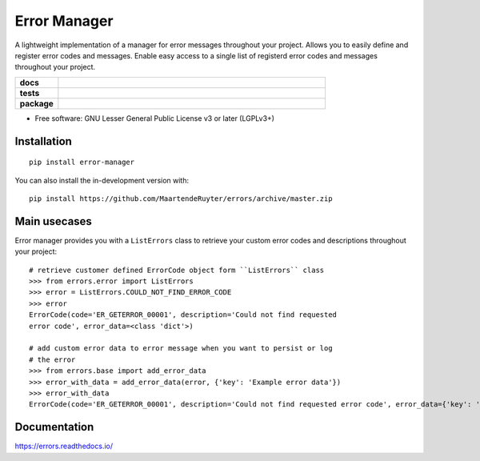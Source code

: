 =============
Error Manager
=============

A lightweight implementation of a manager for error messages throughout your
project. Allows you to easily define and register error codes and messages.
Enable easy access to a single list of registerd error codes and messages
throughout your project.

.. start-badges

.. list-table::
    :widths: 8 50
    :stub-columns: 1

    * - docs
      - |docs|
    * - tests
      - |travis| |requires| |codecov|
    * - package
      - |version| |wheel| |supported-versions| |commits-since|
  
.. |docs| image:: https://readthedocs.org/projects/errors/badge/?style=flat
    :target: https://errors.readthedocs.io/
    :alt: Documentation Status

.. |travis| image:: https://api.travis-ci.com/MaartendeRuyter/errors.svg?branch=master
    :alt: Travis-CI Build Status
    :target: https://travis-ci.com/github/MaartendeRuyter/errors

.. |requires| image:: https://requires.io/github/MaartendeRuyter/errors/requirements.svg?branch=master
    :alt: Requirements Status
    :target: https://requires.io/github/MaartendeRuyter/errors/requirements/?branch=master

.. |codecov| image:: https://codecov.io/gh/MaartendeRuyter/errors/branch/master/graphs/badge.svg?branch=master
    :alt: Coverage Status
    :target: https://codecov.io/github/MaartendeRuyter/errors

.. |version| image:: https://img.shields.io/pypi/v/error-manager.svg
    :alt: PyPI Package latest release
    :target: https://pypi.org/project/error-manager

.. |wheel| image:: https://img.shields.io/pypi/wheel/error-manager.svg
    :alt: PyPI Wheel
    :target: https://pypi.org/project/error-manager

.. |supported-versions| image:: https://img.shields.io/pypi/pyversions/error-manager.svg
    :alt: Supported versions
    :target: https://pypi.org/project/error-manager

.. |commits-since| image:: https://img.shields.io/github/commits-since/MaartendeRuyter/errors/v0.1.0.svg
    :alt: Commits since latest release
    :target: https://github.com/MaartendeRuyter/errors/compare/v0.1.0...master


.. end-badges


* Free software: GNU Lesser General Public License v3 or later (LGPLv3+)

Installation
============

::

    pip install error-manager

You can also install the in-development version with::

    pip install https://github.com/MaartendeRuyter/errors/archive/master.zip


Main usecases
=============
Error manager provides you with a ``ListErrors`` class to retrieve your
custom error codes and descriptions throughout your project::

    # retrieve customer defined ErrorCode object form ``ListErrors`` class
    >>> from errors.error import ListErrors
    >>> error = ListErrors.COULD_NOT_FIND_ERROR_CODE
    >>> error
    ErrorCode(code='ER_GETERROR_00001', description='Could not find requested 
    error code', error_data=<class 'dict'>)
    
    # add custom error data to error message when you want to persist or log
    # the error
    >>> from errors.base import add_error_data   
    >>> error_with_data = add_error_data(error, {'key': 'Example error data'})
    >>> error_with_data 
    ErrorCode(code='ER_GETERROR_00001', description='Could not find requested error code', error_data={'key': 'Example error data'})


Documentation
=============

https://errors.readthedocs.io/
